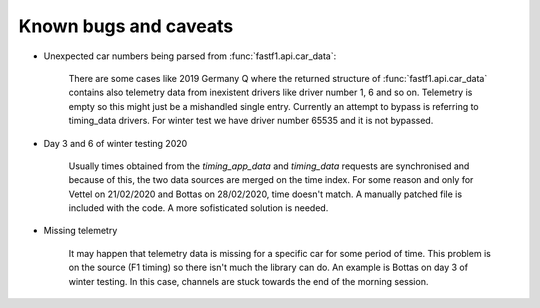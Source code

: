 Known bugs and caveats
======================

- Unexpected car numbers being parsed from :func:`fastf1.api.car_data`:

    There are some cases like 2019 Germany Q where the returned structure of
    :func:`fastf1.api.car_data` contains also telemetry data from inexistent
    drivers like driver number 1, 6 and so on. Telemetry is empty so this might
    just be a mishandled single entry. Currently an attempt to bypass is
    referring to timing_data drivers. For winter test we have driver number
    65535 and it is not bypassed.

- Day 3 and 6 of winter testing 2020

    Usually times obtained from the `timing_app_data` and `timing_data`
    requests are synchronised and because of this, the two data sources are
    merged on the time index. For some reason and only for Vettel on 21/02/2020
    and Bottas on 28/02/2020, time doesn't match. A manually patched file is
    included with the code. A more sofisticated solution is needed.

- Missing telemetry

    It may happen that telemetry data is missing for a specific car for some
    period of time. This problem is on the source (F1 timing) so there isn't
    much the library can do. An example is Bottas on day 3 of winter testing.
    In this case, channels are stuck towards the end of the morning session.

    .. image:: _static/missing_telemetry.svg
        :target: _static/missing_telemetry.svg
